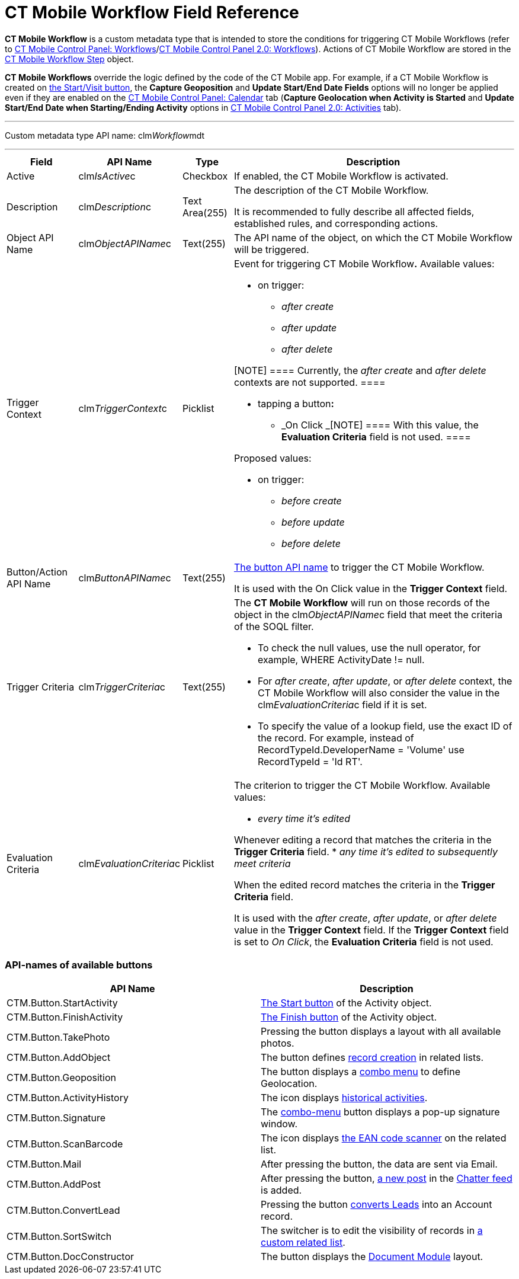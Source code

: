 = CT Mobile Workflow Field Reference

*CT Mobile Workflow* is a custom metadata type that is intended to store
the conditions for triggering CT Mobile Workflows (refer to
xref:ios/admin-guide/ct-mobile-control-panel/ct-mobile-control-panel-workflows.adoc[CT Mobile Control Panel:
Workflows]/xref:ios/admin-guide/ct-mobile-control-panel-new/ct-mobile-control-panel-workflows-new.adoc[CT Mobile
Control Panel 2.0: Workflows]). Actions of CT Mobile Workflow are stored
in the xref:ct-mobile-workflow-step[CT Mobile Workflow Step]
object.



*CT Mobile Workflows* override the logic defined by the code of the CT
Mobile app. For example, if a CT Mobile Workflow is created on
xref:ios/admin-guide/start-finish-functionality.adoc[the Start/Visit button], the
*Capture Geoposition* and *Update Start/End Date Fields* options will no
longer be applied even if they are enabled on the
xref:ios/admin-guide/ct-mobile-control-panel/ct-mobile-control-panel-calendar.adoc[CT Mobile Control Panel:
Calendar] tab (*Capture Geolocation when Activity is Started* and
*Update Start/End Date when Starting/Ending Activity* options in
xref:ios/admin-guide/ct-mobile-control-panel-new/ct-mobile-control-panel-activities-new.adoc[CT Mobile Control Panel
2.0: Activities] tab).

'''''

Custom metadata type API name:
[.apiobject]#clm__Workflow__mdt#

'''''

[width="100%",cols="~,~,~,~",]
|===
|*Field* |*API Name* |*Type* |*Description*

|Active |[.apiobject]#clm__IsActive__c# |Checkbox |If
enabled, the CT Mobile Workflow is activated.

|Description |[.apiobject]#clm__Description__c# |Text
Area(255) a|
The description of the CT Mobile Workflow.

It is recommended to fully describe all affected fields, established
rules, and corresponding actions.

|Object API Name |[.apiobject]#clm__ObjectAPIName__c#
|Text(255) |The API name of the object, on which the CT Mobile Workflow
will be triggered.

|Trigger Context |[.apiobject]#clm__TriggerContext__c#
|Picklist a|
Event for triggering CT Mobile Workflow**.** Available values:

* on trigger:
** _after create_
** _after update_
** _after delete_

[NOTE] ==== Currently, the _after create_ and _after
delete_ contexts are not supported. ====

* tapping a button**:**
** _On Click
_[NOTE] ==== With this value, the *Evaluation Criteria* field is
not used. ====

Proposed values:

* on trigger:
** _before create_
** _before update_
** _before delete_

|Button/Action API Name
|[.apiobject]#clm__ButtonAPIName__c# |Text(255) a|
xref:ct-mobile-workflow#h2_925686890[The button API name] to
trigger the CT Mobile Workflow.

It is used with the On Click value in the *Trigger Context* field.

|Trigger Criteria |[.apiobject]#clm__TriggerCriteria__c#
|Text(255) a|
The *CT Mobile Workflow* will run on those records of the object in the
[.apiobject]#clm__ObjectAPIName__c# field that meet the
criteria of the SOQL filter.

* To check the null values, use the [.apiobject]#null# operator,
for example, [.apiobject]#WHERE ActivityDate != null#.
* For _after create_, _after update_, or _after delete_ context, the CT
Mobile Workflow will also consider the value in
the clm__EvaluationCriteria__c field if it is set.
* To specify the value of a lookup field, use the exact ID of
the record. For example, instead
of [.apiobject]#RecordTypeId.DeveloperName = 'Volume'# use
[.apiobject]#RecordTypeId = 'Id RT'#.

|Evaluation Criteria
|[.apiobject]#clm__EvaluationCriteria__c# |Picklist a|
The criterion to trigger the CT Mobile Workflow. Available values:

* _every time it's edited_

Whenever editing a record that matches the criteria in the *Trigger
Criteria* field.
* _any time it's edited to subsequently meet criteria_

When the edited record matches the criteria in the *Trigger
Criteria* field.

It is used with the _after create_, _after update_, or _after
delete_ value in the *Trigger Context* field. If the *Trigger
Context* field is set to _On Click_, the *Evaluation Criteria* field is
not used.

|===

[[h2_925686890]]
=== API-names of available buttons

[width="100%",cols="50%,50%",]
|===
|*API Name* |*Description*

|[.apiobject]#CTM.Button.StartActivity#
|xref:ios/admin-guide/start-finish-functionality.adoc[The Start button] of the
[.object]#Activity# object.

|[.apiobject]#CTM.Button.FinishActivity#
|xref:ios/admin-guide/start-finish-functionality.adoc[The Finish button] of the
[.object]#Activity# object.

|[.apiobject]#CTM.Button.TakePhoto# |Pressing the button
displays a layout with all available photos.

|[.apiobject]#CTM.Button.AddObject# |The button defines
xref:ios/admin-guide/managing-offline-objects/index.adoc[record creation] in related lists.

|[.apiobject]#CTM.Button.Geoposition# |The button displays a
xref:ios/mobile-application/ui/actions.adoc[combo menu] to define Geolocation.

|[.apiobject]#CTM.Button.ActivityHistory# |The icon displays
xref:ios/mobile-application/ui/historical-activities.adoc[historical activities].

|[.apiobject]#CTM.Button.Signature# |The
xref:ios/mobile-application/ui/actions.adoc[combo-menu] button displays a pop-up signature window.

|[.apiobject]#CTM.Button.ScanBarсode# |The icon displays
xref:ios/mobile-application/barcode-scanner.adoc[the EAN code scanner] on the related list.

|[.apiobject]#CTM.Button.Mail# |After pressing the button, the
data are sent via Email.

|[.apiobject]#CTM.Button.AddPost# |After pressing the button,
xref:ios/mobile-application/ui/actions.adoc[a new post] in the xref:ios/mobile-application/mobile-application-modules/chatter/index.adoc[Chatter feed] is
added.

|[.apiobject]#CTM.Button.ConvertLead# |Pressing the button
xref:ios/mobile-application/lead-convert.adoc[converts Leads] into an
[.object]#Account# record.

|[.apiobject]#CTM.Button.SortSwitch# |The switcher is to edit
the visibility of records in xref:ios/admin-guide/related-lists/custom-related-lists.adoc[a custom
related list].

|[.apiobject]#CTM.Button.DocConstructor# |The button displays
the
https://help.customertimes.com/articles/the-documents-module/about-document-module[Document
Module] layout.
|===
